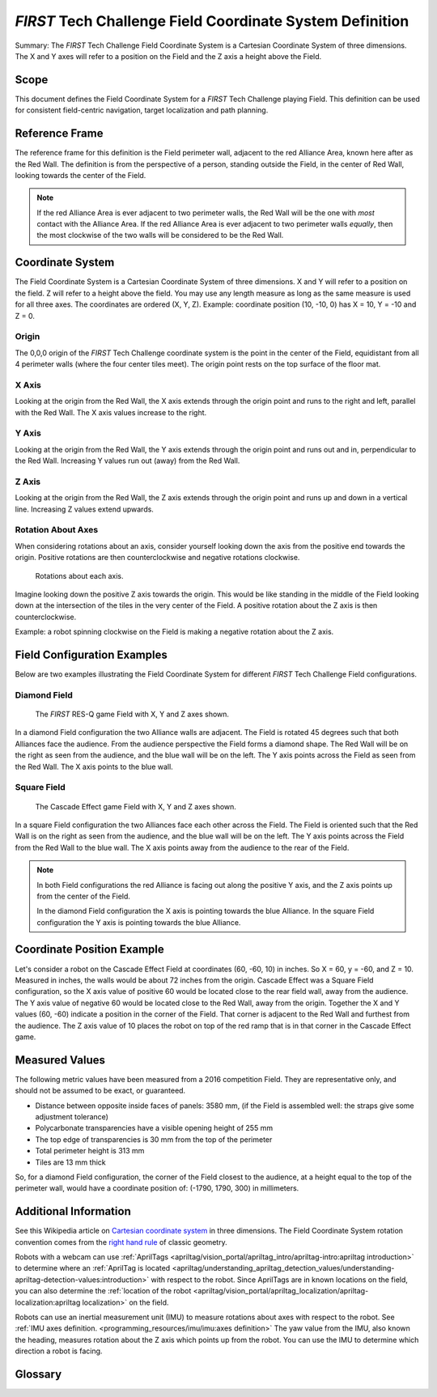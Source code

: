 *FIRST* Tech Challenge Field Coordinate System Definition
=========================================================

.. meta::
   :description: This document defines the Field Coordinate System which can be used to specify position on the playing field.

Summary: The *FIRST* Tech Challenge Field Coordinate System is a Cartesian Coordinate System of three dimensions.
The X and Y axes will refer to a position on the Field and the Z axis a height above the Field.

Scope
-----
  
This document defines the Field Coordinate System 
for a *FIRST* Tech Challenge playing Field. This definition can be
used for consistent field-centric navigation, target localization and path
planning.

Reference Frame
---------------

The reference frame for this definition is the Field perimeter wall, adjacent
to the red Alliance Area, known here after as the Red Wall.  The definition is
from the perspective of a person, standing outside the Field, in the center of
Red Wall, looking towards the center of the Field.

.. note:: 
   If the red Alliance Area is ever adjacent to two perimeter walls,
   the Red Wall will be the one with *most* contact with the Alliance Area. If
   the red Alliance Area is ever adjacent to two perimeter walls *equally*, then
   the most clockwise of the two walls will be considered to be the Red Wall.
   
Coordinate System
-----------------

The Field Coordinate System is a Cartesian Coordinate System of three dimensions.
X and Y will refer to a position on the field.
Z will refer to a height above the field.
You may use any length measure as long as the same measure is used for all three axes.
The coordinates are ordered (X, Y, Z).
Example: coordinate position (10, -10, 0) has X = 10, Y = -10 and Z = 0.

Origin
^^^^^^

The 0,0,0 origin of the *FIRST* Tech Challenge coordinate system is the point
in the center of the Field, equidistant from all 4 perimeter walls (where the
four center tiles meet). The origin point rests on the top surface of the floor
mat.

X Axis
^^^^^^

Looking at the origin from the Red Wall, the X axis extends through the origin
point and runs to the right and left, parallel with the Red Wall. The X axis
values increase to the right.

Y Axis
^^^^^^

Looking at the origin from the Red Wall, the Y axis extends through the origin
point and runs out and in, perpendicular to the Red Wall. Increasing Y values
run out (away) from the Red Wall.

Z Axis
^^^^^^

Looking at the origin from the Red Wall, the Z axis extends through the origin
point and runs up and down in a vertical line. Increasing Z values extend
upwards.

Rotation About Axes
^^^^^^^^^^^^^^^^^^^

When considering rotations about an axis, consider yourself looking down the
axis from the positive end towards the origin. Positive
rotations are then counterclockwise and negative rotations clockwise.
   
.. figure:: images/image1.jpg
   :alt:   
   
   Rotations about each axis.

Imagine looking down the positive Z axis towards the origin.
This would be like standing in the middle of the Field
looking down at the intersection of the tiles in the very center of the Field.
A positive rotation about the Z axis is then counterclockwise.

Example: a robot spinning clockwise on the Field is making a negative rotation about the Z axis.

Field Configuration Examples
----------------------------

Below are two examples illustrating the Field Coordinate System for different
*FIRST* Tech Challenge Field configurations.

Diamond Field
^^^^^^^^^^^^^

.. figure:: images/image2.jpg
   :alt: 
   
   The *FIRST* RES-Q game Field with X, Y and Z axes shown.
   
In a diamond Field configuration the two Alliance walls are adjacent.
The Field is rotated 45 degrees such that both Alliances face the audience.
From the audience perspective the Field forms a diamond shape.
The Red Wall will be on the right as seen from the audience,
and the blue wall will be on the left.
The Y axis points across the Field as seen from the Red Wall.
The X axis points to the blue wall.
   
Square Field
^^^^^^^^^^^^

.. figure:: images/image3.jpg
   :alt: 
   
   The Cascade Effect game Field with X, Y and Z axes shown.

In a square Field configuration the two Alliances face each other across the Field.
The Field is oriented such that the Red Wall is on the right as seen
from the audience, and the blue wall will be on the left.
The Y axis points across the Field from the Red Wall to the blue wall.
The X axis points away from the audience to the rear of the Field.

.. note::
   In both Field configurations the red Alliance is facing out along the positive Y axis,
   and the Z axis points up from the center of the Field.

   In the diamond Field configuration the X axis is pointing
   towards the blue Alliance. In the square Field configuration
   the Y axis is pointing towards the blue Alliance.

Coordinate Position Example
---------------------------

Let's consider a robot on the Cascade Effect Field at coordinates 
(60, -60, 10) in inches. So X = 60, y = -60, and Z = 10. 
Measured in inches, the walls would be about 72 inches from the origin.
Cascade Effect was a Square Field configuration, so
the X axis value of positive 60 would be located close to the rear field wall, away from the audience.
The Y axis value of negative 60 would be located close to the Red Wall, away from the origin.
Together the X and Y values (60, -60) indicate a position in the corner of the Field.
That corner is adjacent to the Red Wall and furthest from the audience. 
The Z axis value of 10 places the robot on top of the red
ramp that is in that corner in the Cascade Effect game. 

Measured Values
---------------

The following metric values have been measured from a 2016 competition Field. They are
representative only, and should not be assumed to be exact, or guaranteed.

-  Distance between opposite inside faces of panels: 3580 mm,
   (if the Field is assembled well: the straps give some adjustment tolerance)
-  Polycarbonate transparencies have a visible opening height of 255 mm
-  The top edge of transparencies is 30 mm from the top of the perimeter
-  Total perimeter height is 313 mm
-  Tiles are 13 mm thick

So, for a diamond Field configuration, the corner of the Field closest to the
audience, at a height equal to the top of the perimeter wall, would have a
coordinate position of: (-1790, 1790, 300) in millimeters.

Additional Information
----------------------

See this Wikipedia article on `Cartesian coordinate system
<https://en.wikipedia.org/wiki/Cartesian_coordinate_system#Three_dimensions>`__
in three dimensions.
The Field Coordinate System rotation convention comes from the 
`right hand rule <https://en.wikipedia.org/wiki/Right-hand_rule>`__ 
of classic geometry.

Robots with a webcam can use :ref:`AprilTags <apriltag/vision_portal/apriltag_intro/apriltag-intro:apriltag introduction>`
to determine where an :ref:`AprilTag is located 
<apriltag/understanding_apriltag_detection_values/understanding-apriltag-detection-values:introduction>` 
with respect to the robot.
Since AprilTags are in known locations on the field, you can also determine the
:ref:`location of the robot <apriltag/vision_portal/apriltag_localization/apriltag-localization:apriltag localization>`
on the field.

Robots can use an inertial measurement unit (IMU) to measure rotations about axes
with respect to the robot. See :ref:`IMU axes definition. <programming_resources/imu/imu:axes definition>`
The yaw value from the IMU, also known the heading, measures rotation about the Z axis
which points up from the robot. 
You can use the IMU to determine which direction a robot is facing.

Glossary
--------

.. glossary::

   Alliance
      An Alliance is a cooperative of two *FIRST* Tech Challenge teams. 
      An Alliance in the red Alliance Area is known as the red Alliance,
      and an Alliance in the blue Alliance Area is known as the blue Alliance.
      
   Alliance Area
      A 120 inch wide by 42 inch deep (304.8 cm by 106.7 cm) by infinitely tall volume 
      formed by placing Alliance colored tape onto the flooring surface outside of the Field.
      The red Alliance Area will have red tape, the blue Alliance Area will have blue tape.
      The Alliance Area includes the taped lines.
      
   Cartesian Coordinate System
      A Cartesian coordinate system for three-dimensional space consists of an ordered triplet of lines 
      (the axes) that go through a common point (the origin). The axes are pair-wise perpendicular 
      (at right-angles to each other). A single unit of measure applies to all three axes.
      A point P in space can then be referenced by three numbers which correspond to the three axes.
      The Cartesian coordinates of P are those three numbers, in the chosen order.
      
   Field
      A square area with walls approximately 12 feet (3.66 meters) long bounded by the
      outside edge of the extrusion that frames the walls of the Field perimeter.
      The flooring surface of the Field is made of 36 interlocking soft foam tiles.
      The nominal size of a tile is 24 inches by 24 inches by 5/8 of an inch.

